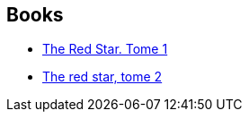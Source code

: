 :jbake-type: post
:jbake-status: published
:jbake-title: Christian Gossett
:jbake-tags: author
:jbake-date: 2013-09-04
:jbake-depth: ../../
:jbake-uri: goodreads/authors/99762.adoc
:jbake-bigImage: https://images.gr-assets.com/authors/1400004776p5/99762.jpg
:jbake-source: https://www.goodreads.com/author/show/99762
:jbake-style: goodreads goodreads-author no-index

## Books
* link:../books/9782914082563.html[The Red Star. Tome 1]
* link:../books/9782914082914.html[The red star, tome 2]